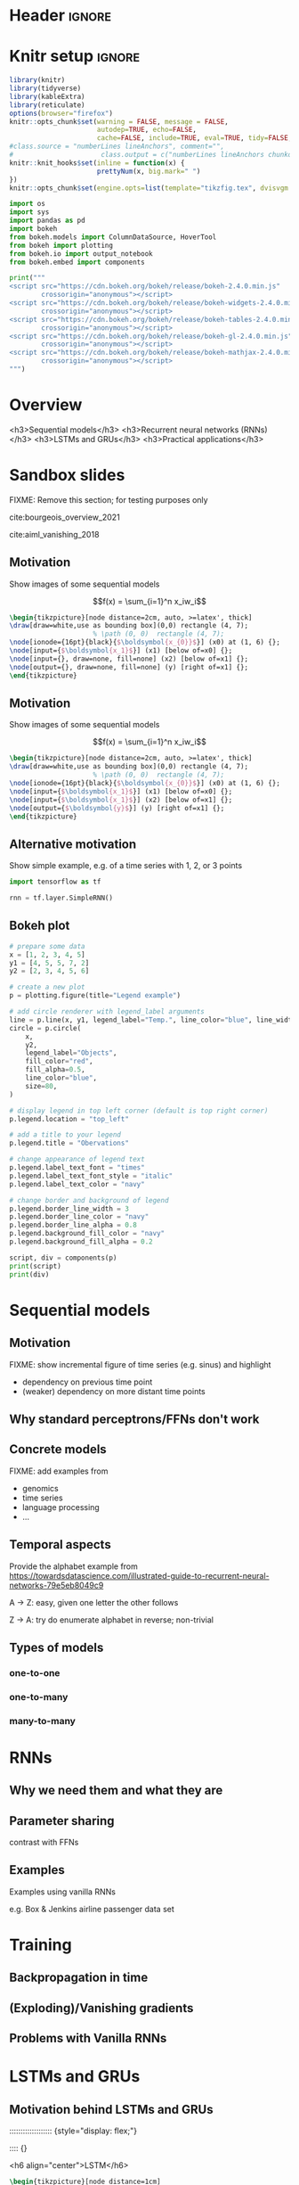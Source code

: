 #+STARTUP: indent
#+OPTIONS: toc:nil num:t  \n:nil @:t ::t |:t ^:{} -:t f:t *:t <:nil H:4 rmd_yaml:nil
#+EXPORT_FILE_NAME: lecture.Rmd

* Header                                                             :ignore:
#+begin_export markdown
---
title: "Recurrent neural networks"
author:
  - Per Unneberg
date: "`r format(Sys.time(), '%d %B, %Y')`"
output:
  revealjs::revealjs_presentation:
    css: revealjs.css
    includes:
      in_header: footer.html
    self_contained: true
    highlight: breezedark
    fig_caption: false
    toc: false
    toc_depth: 2
    slide_level: 2
    transition: none
    reveal_options:
      slideNumber: true
      previewLinks: true
      minScale: 1
      maxScale: 1
      height: 800
      width: 1200
mainfont: Liberation Serif
monofont: Liberation Mono
bibliography: references.bib
---
#+end_export
* Knitr setup                                                        :ignore:
#+name: knitr-setup
#+begin_src R :ravel echo=FALSE, include=FALSE
library(knitr)
library(tidyverse)
library(kableExtra)
library(reticulate)
options(browser="firefox")
knitr::opts_chunk$set(warning = FALSE, message = FALSE,
                      autodep=TRUE, echo=FALSE, 
                      cache=FALSE, include=TRUE, eval=TRUE, tidy=FALSE, error=TRUE)
#class.source = "numberLines lineAnchors", comment="",
#                      class.output = c("numberLines lineAnchors chunkout"))
knitr::knit_hooks$set(inline = function(x) {
                      prettyNum(x, big.mark=" ")
})
knitr::opts_chunk$set(engine.opts=list(template="tikzfig.tex", dvisvgm.opts = "--font-format=woff"))
#+end_src

#+name: load-python-libraries
#+begin_src jupyter-python :ravel
import os
import sys
import pandas as pd
import bokeh
from bokeh.models import ColumnDataSource, HoverTool
from bokeh import plotting
from bokeh.io import output_notebook
from bokeh.embed import components
#+end_src


#+name: python-load-bokeh-scripts
#+begin_src python :ravel results="asis"
print("""
<script src="https://cdn.bokeh.org/bokeh/release/bokeh-2.4.0.min.js"
        crossorigin="anonymous"></script>
<script src="https://cdn.bokeh.org/bokeh/release/bokeh-widgets-2.4.0.min.js"
        crossorigin="anonymous"></script>
<script src="https://cdn.bokeh.org/bokeh/release/bokeh-tables-2.4.0.min.js"
        crossorigin="anonymous"></script>
<script src="https://cdn.bokeh.org/bokeh/release/bokeh-gl-2.4.0.min.js"
        crossorigin="anonymous"></script>
<script src="https://cdn.bokeh.org/bokeh/release/bokeh-mathjax-2.4.0.min.js"
        crossorigin="anonymous"></script>
""")
#+end_src

* Overview

<h3>Sequential models</h3>
<h3>Recurrent neural networks (RNNs)</h3>
<h3>LSTMs and GRUs</h3>
<h3>Practical applications</h3>

** Outline                                                        :noexport:
1. Recap perceptron
   - Even if it has been done before recap perceptron with my notation
   - want to show what it looks like with a perceptron in a sequential
     model
2. Sequential models
   - begin with simple model, e.g. sinus time series
   - DNA sequence characteristics, language processing, time series (maybe intuitively simplest)
   - solve with perceptron
   - highlight problems with perceptron
3. RNNs
   - 
4. LSTMs and GRUs
   - solution to vanishing gradients
   - need to explain *what* they do and *how* they solve the issue:
     - gated inputs / outputs
     - ReLUs (indep from above or part of?)
5. Practical applications
   - look in literature to focus on life sciences; possibly also languages as this is interesting in itself (e.g. google translate)



* Sandbox slides
FIXME: Remove this section; for testing purposes only

cite:bourgeois_overview_2021

cite:aiml_vanishing_2018


** Motivation
Show images of some sequential models

$$f(x) = \sum_{i=1}^n x_iw_i$$

#+name: tikz-perceptron
#+begin_src tikz :ravel cache=FALSE, fig.width=3, fig.ext="svg"
\begin{tikzpicture}[node distance=2cm, auto, >=latex', thick]
\draw[draw=white,use as bounding box](0,0) rectangle (4, 7);
                     % \path (0, 0)  rectangle (4, 7);
\node[ionode={16pt}{black}{$\boldsymbol{x_{0}}$}] (x0) at (1, 6) {};
\node[input={$\boldsymbol{x_1}$}] (x1) [below of=x0] {};
\node[input={}, draw=none, fill=none] (x2) [below of=x1] {};
\node[output={}, draw=none, fill=none] (y) [right of=x1] {};
\end{tikzpicture}
#+end_src


** Motivation
Show images of some sequential models

$$f(x) = \sum_{i=1}^n x_iw_i$$

#+name: tikz-perceptron-2
#+begin_src tikz :ravel cache=FALSE, fig.width=3, fig.ext="svg"
\begin{tikzpicture}[node distance=2cm, auto, >=latex', thick]
\draw[draw=white,use as bounding box](0,0) rectangle (4, 7);
                     % \path (0, 0)  rectangle (4, 7);
\node[ionode={16pt}{black}{$\boldsymbol{x_{0}}$}] (x0) at (1, 6) {};
\node[input={$\boldsymbol{x_1}$}] (x1) [below of=x0] {};
\node[input={$\boldsymbol{x_1}$}] (x2) [below of=x1] {};
\node[output={$\boldsymbol{y}$}] (y) [right of=x1] {};
\end{tikzpicture}
#+end_src
** Alternative motivation
Show simple example, e.g. of a time series with 1, 2, or 3 points
#+name: tensorflow-block
#+begin_src jupyter-python :ravel echo=TRUE, eval=FALSE
import tensorflow as tf

rnn = tf.layer.SimpleRNN()
#+end_src
** Bokeh plot
#+name: bokeh-test-plot
#+begin_src jupyter-python :ravel results="asis", fig.align="right", out.width="800px"
# prepare some data
x = [1, 2, 3, 4, 5]
y1 = [4, 5, 5, 7, 2]
y2 = [2, 3, 4, 5, 6]

# create a new plot
p = plotting.figure(title="Legend example")

# add circle renderer with legend_label arguments
line = p.line(x, y1, legend_label="Temp.", line_color="blue", line_width=2)
circle = p.circle(
    x,
    y2,
    legend_label="Objects",
    fill_color="red",
    fill_alpha=0.5,
    line_color="blue",
    size=80,
)

# display legend in top left corner (default is top right corner)
p.legend.location = "top_left"

# add a title to your legend
p.legend.title = "Obervations"

# change appearance of legend text
p.legend.label_text_font = "times"
p.legend.label_text_font_style = "italic"
p.legend.label_text_color = "navy"

# change border and background of legend
p.legend.border_line_width = 3
p.legend.border_line_color = "navy"
p.legend.border_line_alpha = 0.8
p.legend.background_fill_color = "navy"
p.legend.background_fill_alpha = 0.2

script, div = components(p)
print(script)
print(div)
#+end_src
* Sequential models

** Motivation
FIXME: show incremental figure of time series (e.g. sinus) and
highlight
- dependency on previous time point
- (weaker) dependency on more distant time points
  

** Why standard perceptrons/FFNs don't work


** Concrete models
FIXME: add examples from
- genomics
- time series
- language processing
- ...


** Temporal aspects
Provide the alphabet example from https://towardsdatascience.com/illustrated-guide-to-recurrent-neural-networks-79e5eb8049c9

A -> Z: easy, given one letter the other follows

Z -> A: try do enumerate alphabet in reverse; non-trivial

** Types of models
*** one-to-one
*** one-to-many
*** many-to-many
* RNNs
** Why we need them and what they are
** Parameter sharing
contrast with FFNs
** Examples
Examples using vanilla RNNs

e.g. Box & Jenkins airline passenger data set
* Training
** Backpropagation in time
** (Exploding)/Vanishing gradients
** Problems with Vanilla RNNs
* LSTMs and GRUs
** Motivation behind LSTMs and GRUs

::::::::::::::::::: {style="display: flex;"}

:::: {}

<h6 align="center">LSTM</h6>

#+name: tikz-lstm
#+begin_src tikz :ravel cache=FALSE, fig.ext="svg", fig.width=8
\begin{tikzpicture}[node distance=1cm]
 
\node[anchor=west] (lstm) at (0, 0) {\lstm};

\end{tikzpicture}
#+end_src

::::

:::: {}

<h6 align="center">GRU</h6>

#+name: tikz-gru
#+begin_src tikz :ravel cache=FALSE, fig.ext="svg", fig.width=8
\begin{tikzpicture}[node distance=1cm]
 
\node[anchor=west] (gru) at (0, 0) {\gru};

\end{tikzpicture}
#+end_src

::::

:::::::::::::::::::

#+name: tikz-gru-lstm-legend
#+begin_src tikz :ravel cache=FALSE, fig.ext="svg", fig.width=6
\tikzset{legend/.style={
        font=\sffamily\bfseries\tiny,
        text width=1.4cm,
        align=center
        }
}
\begin{tikzpicture}[node distance=1cm]
\node[pwise=X, node distance=2cm, label={[legend]below:pointwise multiplication}] (pmult) {};
\node[tanhnode, left of=pmult, label={[legend]below:tanh}] (tanh) {};
\node[signode, left of=tanh, label={[legend]below:sigmoid}] (sigmoid) {};
\node[pwise=+, right of=pmult, label={[legend]below:pointwise addition}] (padd) {};
\node[vcon=1cm, right of=padd, label={[legend]below:vector concatenation}] (vconcat) {};
\end{tikzpicture}
#+end_src

Long Short Term Memory (LSTM) cite:hochreiter_long_1997 and Gated
Recurrent Unit (GRU) cite:cho_learning_2014 architectures were
proposed to solve the vanishing gradient problem.


** Intuition
Example on cereal ad really good (we remember the important parts):

https://towardsdatascience.com/illustrated-guide-to-lstms-and-gru-s-a-step-by-step-explanation-44e9eb85bf21

** Gating (forget / remember)
** A closer look at LSTM architecture

* Applications
** Google translate
feels like one of the more obvious language applications that people use in everyday life
** Time series
** Recombination rate estimation in genomics
segway to practical
** Attention networks
Mention attention networks as a next step generalisation?



* Bibliography                                                       :ignore:
** Bibliography {.allowframebreaks}
<div id="refs" class="references hanging-indent" role="doc-bibliography" style="font-size: 70%;">

